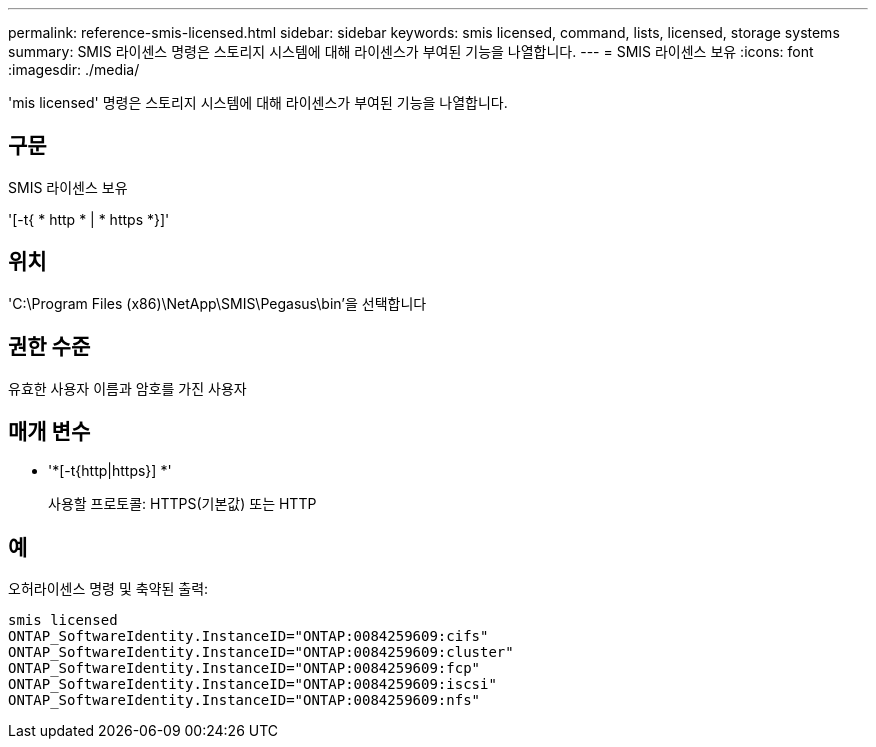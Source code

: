 ---
permalink: reference-smis-licensed.html 
sidebar: sidebar 
keywords: smis licensed, command, lists, licensed, storage systems 
summary: SMIS 라이센스 명령은 스토리지 시스템에 대해 라이센스가 부여된 기능을 나열합니다. 
---
= SMIS 라이센스 보유
:icons: font
:imagesdir: ./media/


[role="lead"]
'mis licensed' 명령은 스토리지 시스템에 대해 라이센스가 부여된 기능을 나열합니다.



== 구문

SMIS 라이센스 보유

'[-t{ * http * | * https *}]'



== 위치

'C:\Program Files (x86)\NetApp\SMIS\Pegasus\bin'을 선택합니다



== 권한 수준

유효한 사용자 이름과 암호를 가진 사용자



== 매개 변수

* '*[-t{http|https}] *'
+
사용할 프로토콜: HTTPS(기본값) 또는 HTTP





== 예

오허라이센스 명령 및 축약된 출력:

[listing]
----
smis licensed
ONTAP_SoftwareIdentity.InstanceID="ONTAP:0084259609:cifs"
ONTAP_SoftwareIdentity.InstanceID="ONTAP:0084259609:cluster"
ONTAP_SoftwareIdentity.InstanceID="ONTAP:0084259609:fcp"
ONTAP_SoftwareIdentity.InstanceID="ONTAP:0084259609:iscsi"
ONTAP_SoftwareIdentity.InstanceID="ONTAP:0084259609:nfs"
----